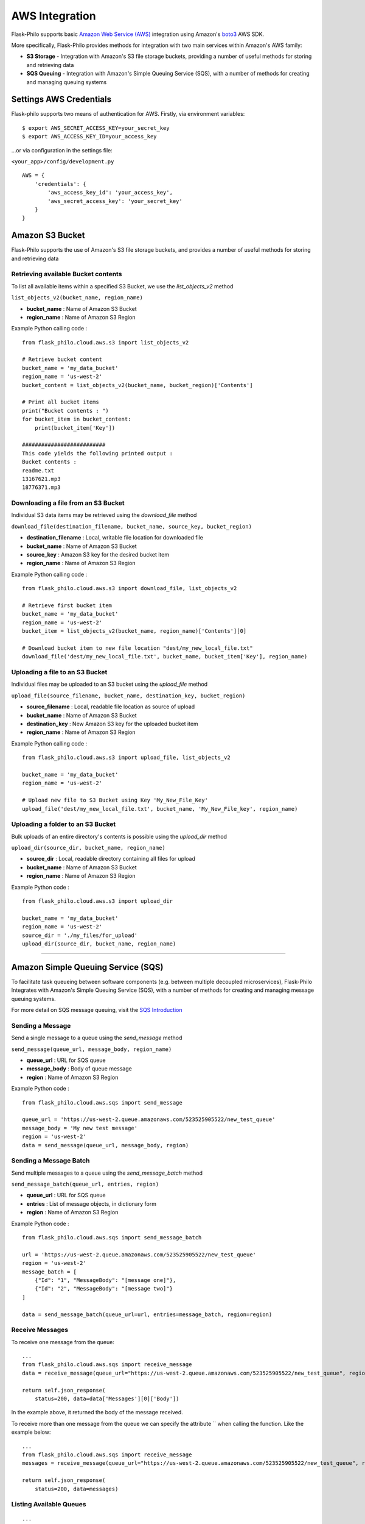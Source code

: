 AWS Integration
=======================

Flask-Philo supports basic `Amazon Web Service (AWS) <https://aws.amazon.com/>`_ integration
using Amazon's `boto3 <https://pypi.python.org/pypi/boto3>`_ AWS SDK.

More specifically, Flask-Philo provides methods for integration with two main services within Amazon's AWS family:

* **S3 Storage** - Integration with Amazon's S3 file storage buckets, providing a number of useful methods for storing and retrieving data
* **SQS Queuing** - Integration with Amazon's Simple Queuing Service (SQS), with a number of methods for creating and managing queuing systems


Settings AWS Credentials
-----------------------------------

Flask-philo supports two means of authentication for AWS. Firstly, via environment variables:

::

    $ export AWS_SECRET_ACCESS_KEY=your_secret_key
    $ export AWS_ACCESS_KEY_ID=your_access_key


...or via configuration in the settings file:


``<your_app>/config/development.py``
::

    AWS = {
        'credentials': {
            'aws_access_key_id': 'your_access_key',
            'aws_secret_access_key': 'your_secret_key'
        }
    }


Amazon S3 Bucket
-----------------

Flask-Philo supports the use of Amazon's S3 file storage buckets, and provides a number of useful methods for storing and retrieving data

Retrieving available Bucket contents
############################

To list all available items within a specified S3 Bucket, we use the *list_objects_v2* method

``list_objects_v2(bucket_name, region_name)``

* **bucket_name** : Name of Amazon S3 Bucket
* **region_name** : Name of Amazon S3 Region

Example Python calling code :

::

    from flask_philo.cloud.aws.s3 import list_objects_v2

    # Retrieve bucket content
    bucket_name = 'my_data_bucket'
    region_name = 'us-west-2'
    bucket_content = list_objects_v2(bucket_name, bucket_region)['Contents']

    # Print all bucket items
    print("Bucket contents : ")
    for bucket_item in bucket_content:
        print(bucket_item['Key'])

    ##########################
    This code yields the following printed output :
    Bucket contents :
    readme.txt
    13167621.mp3
    18776371.mp3


Downloading a file from an S3 Bucket
###################################

Individual S3 data items may be retrieved using the *download_file* method

``download_file(destination_filename, bucket_name, source_key, bucket_region)``

* **destination_filename** : Local, writable file location for downloaded file
* **bucket_name** : Name of Amazon S3 Bucket
* **source_key** : Amazon S3 key for the desired bucket item
* **region_name** : Name of Amazon S3 Region

Example Python calling code :

::

    from flask_philo.cloud.aws.s3 import download_file, list_objects_v2

    # Retrieve first bucket item
    bucket_name = 'my_data_bucket'
    region_name = 'us-west-2'
    bucket_item = list_objects_v2(bucket_name, region_name)['Contents'][0]

    # Download bucket item to new file location "dest/my_new_local_file.txt"
    download_file('dest/my_new_local_file.txt', bucket_name, bucket_item['Key'], region_name)


Uploading a file to an S3 Bucket
###############################

Individual files may be uploaded to an S3 bucket using the *upload_file* method

``upload_file(source_filename, bucket_name, destination_key, bucket_region)``

* **source_filename** : Local, readable file location as source of upload
* **bucket_name** : Name of Amazon S3 Bucket
* **destination_key** : New Amazon S3 key for the uploaded bucket item
* **region_name** : Name of Amazon S3 Region

Example Python calling code :

::

    from flask_philo.cloud.aws.s3 import upload_file, list_objects_v2

    bucket_name = 'my_data_bucket'
    region_name = 'us-west-2'

    # Upload new file to S3 Bucket using Key 'My_New_File_Key'
    upload_file('dest/my_new_local_file.txt', bucket_name, 'My_New_File_key', region_name)


Uploading a folder to an S3 Bucket
#################################

Bulk uploads of an entire directory's contents is possible using the *upload_dir* method

``upload_dir(source_dir, bucket_name, region_name)``

* **source_dir** : Local, readable directory containing all files for upload
* **bucket_name** : Name of Amazon S3 Bucket
* **region_name** : Name of Amazon S3 Region

Example Python code :

::

    from flask_philo.cloud.aws.s3 import upload_dir

    bucket_name = 'my_data_bucket'
    region_name = 'us-west-2'
    source_dir = './my_files/for_upload'
    upload_dir(source_dir, bucket_name, region_name)


------------



Amazon Simple Queuing Service (SQS)
------------------------------

To facilitate task queueing between software components (e.g. between multiple decoupled microservices), Flask-Philo Integrates with Amazon's Simple Queuing Service (SQS), with a number of methods for creating and managing message queuing systems.

For more detail on SQS message queuing, visit the `SQS Introduction <https://aws.amazon.com/sqs/>`_


Sending a Message
#################

Send a single message to a queue using the *send_message* method

``send_message(queue_url, message_body, region_name)``

* **queue_url** : URL for SQS queue
* **message_body** : Body of queue message
* **region** : Name of Amazon S3 Region

Example Python code :

::

    from flask_philo.cloud.aws.sqs import send_message

    queue_url = 'https://us-west-2.queue.amazonaws.com/523525905522/new_test_queue'
    message_body = 'My new test message'
    region = 'us-west-2'
    data = send_message(queue_url, message_body, region)


Sending a Message Batch
#######################

Send multiple messages to a queue using the *send_message_batch* method

``send_message_batch(queue_url, entries, region)``

* **queue_url** : URL for SQS queue
* **entries** : List of message objects, in dictionary form
* **region** : Name of Amazon S3 Region

Example Python code :

::

    from flask_philo.cloud.aws.sqs import send_message_batch

    url = 'https://us-west-2.queue.amazonaws.com/523525905522/new_test_queue'
    region = 'us-west-2'
    message_batch = [
        {"Id": "1", "MessageBody": "[message one]"},
        {"Id": "2", "MessageBody": "[message two]"}
    ]

    data = send_message_batch(queue_url=url, entries=message_batch, region=region)


Receive Messages
#################

To receive one message from the queue:

::

    ...
    from flask_philo.cloud.aws.sqs import receive_message
    data = receive_message(queue_url="https://us-west-2.queue.amazonaws.com/523525905522/new_test_queue", region="us-west-2")

    return self.json_response(
        status=200, data=data['Messages'][0]['Body'])


In the example above, it returned the body of the message received.

To receive more than one message from the queue we can specify the attribute `` when calling the function. Like the example below:

::

    ...
    from flask_philo.cloud.aws.sqs import receive_message
    messages = receive_message(queue_url="https://us-west-2.queue.amazonaws.com/523525905522/new_test_queue", region="us-west-2", max_number_of_messages=2)

    return self.json_response(
        status=200, data=messages)



Listing Available Queues
#########################

::

    ...
    from flask_philo.cloud.aws.sqs import list_queues
    data = list_queues()

    return self.json_response(
        status=200, data=data)


Create a New Queue
##################

To create new queue via code:

::

    ...
    from flask_philo.cloud.aws.sqs import create_queue
    data = create_queue("new_test_queue", "us-west-2")

    return self.json_response(status=200, data=data['QueueUrl'])


It will return the new queue URL.


Purge Queue
############

To purge the queue we can use the following piece of code:

::

    from flask_philo.cloud.aws.sqs import purge_queue
    purge_queue(queue_url="https://us-west-2.queue.amazonaws.com/523525905522/new_test_queue")


No messages will be in the queue after that.


Delete Queue
############

We can also delete a queue by using the following piece of code:

::

    from flask_philo.cloud.aws.sqs import delete_queue
    delete_queue(queue_url="https://us-west-2.queue.amazonaws.com/523525905522/new_test_queue")


After that, we won't see the queue when we list all the queues available.


External Resources
-----------------------

* `AWS SDK Boto3 <https://pypi.python.org/pypi/boto3>`_

* `AWS <https://aws.amazon.com/>`_
